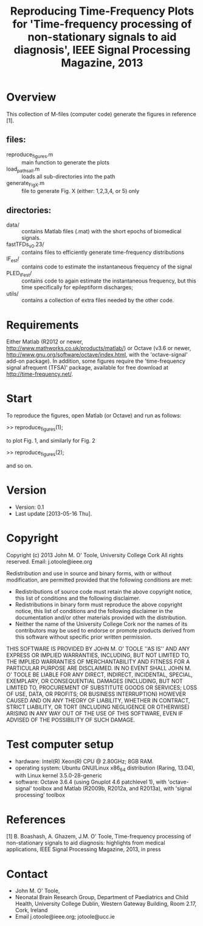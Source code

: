 #+TITLE: Reproducing Time-Frequency Plots for 'Time-frequency processing of non-stationary signals to aid diagnosis', IEEE Signal Processing Magazine, 2013
# 
#
# started: 16-May-2013

* Overview
  This collection of M-files (computer code) generate the figures in reference [1].  

** files:
   - reproduce_figures.m :: main function to generate the plots
   - load_paths_all.m :: loads all sub-directories into the path
   - generate_FigX.m :: file to generate Fig. X (either: 1,2,3,4, or 5) only

** directories:
   - data/ :: contains Matlab files (.mat) with the short epochs of biomedical signals.
   - fastTFDs_v0.23/ :: contains files to efficiently generate time-frequency distributions
   - IF_est/ :: contains code to estimate the instantaneous frequency of the signal
   - PLED_IFest/ :: contains code to again estimate the instantaneous frequency,
     but this time specifically for epileptiform discharges;
   - utils/ :: contains a collection of extra files needed by the other code.

* Requirements
  Either Matlab (R2012 or newer, http://www.mathworks.co.uk/products/matlab/) or Octave
  (v3.6 or newer, http://www.gnu.org/software/octave/index.html, with the 'octave-signal'
  add-on package).  In addition, some figures require the 'time-frequency signal afrequent (TFSA)' package, available for free download at http://time-frequency.net/.

* Start 
  To reproduce the figures, open Matlab (or Octave) and run as follows:

  >> reproduce_figures(1);

  to plot Fig. 1, and similarly for Fig. 2

  >> reproduce_figures(2);

  and so on.

* Version
  + Version: 0.1
  + Last update [2013-05-16 Thu].

* Copyright
  Copyright (c) 2013 John M. O' Toole, University College Cork
  All rights reserved.
  Email: 	  j.otoole@ieee.org

  Redistribution and use in source and binary forms, with or without modification, are
  permitted provided that the following conditions are met:
      * Redistributions of source code must retain the above copyright notice, this list
        of conditions and the following disclaimer.
      * Redistributions in binary form must reproduce the above copyright notice, this
        list of conditions and the following disclaimer in the documentation and/or other
        materials provided with the distribution.
      * Neither the name of the University College Cork nor the names of its contributors
        may be used to endorse or promote products derived from this software without
        specific prior written permission.
  
  THIS SOFTWARE IS PROVIDED BY JOHN M. O' TOOLE ''AS IS'' AND ANY EXPRESS OR IMPLIED
  WARRANTIES, INCLUDING, BUT NOT LIMITED TO, THE IMPLIED WARRANTIES OF MERCHANTABILITY AND
  FITNESS FOR A PARTICULAR PURPOSE ARE DISCLAIMED. IN NO EVENT SHALL JOHN M. O' TOOLE BE
  LIABLE FOR ANY DIRECT, INDIRECT, INCIDENTAL, SPECIAL, EXEMPLARY, OR CONSEQUENTIAL
  DAMAGES (INCLUDING, BUT NOT LIMITED TO, PROCUREMENT OF SUBSTITUTE GOODS OR SERVICES;
  LOSS OF USE, DATA, OR PROFITS; OR BUSINESS INTERRUPTION) HOWEVER CAUSED AND ON ANY
  THEORY OF LIABILITY, WHETHER IN CONTRACT, STRICT LIABILITY, OR TORT (INCLUDING
  NEGLIGENCE OR OTHERWISE) ARISING IN ANY WAY OUT OF THE USE OF THIS SOFTWARE, EVEN IF
  ADVISED OF THE POSSIBILITY OF SUCH DAMAGE.


* Test computer setup
  - hardware: Intel(R) Xeon(R) CPU @ 2.80GHz; 8GB RAM.
  - operating system: Ubuntu GNU/Linux x86_64 distribution (Raring, 13.04), with Linux
    kernel 3.5.0-28-generic
  - software: Octave 3.6.4 (using Gnuplot 4.6 patchlevel 1), with 'octave-signal' toolbox
    and Matlab (R2009b, R2012a, and R2013a), with 'signal processing' toolbox

* References
   [1] B. Boashash, A. Ghazem, J.M. O' Toole, Time-frequency processing of non-stationary
   signals to aid diagnosis: highlights from medical applications, IEEE Signal Processing
   Magazine, 2013, in press

* Contact
   - John M. O' Toole,  
   - Neonatal Brain Research Group, 
     Department of Paediatrics and Child Health,
     University College Dublin,
     Western Gateway Building, Room 2.17,
     Cork, Ireland
   - Email j.otoole@ieee.org; jotoole@ucc.ie	

